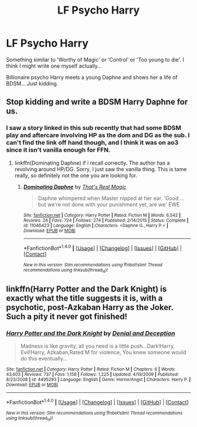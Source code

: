 #+TITLE: LF Psycho Harry

* LF Psycho Harry
:PROPERTIES:
:Author: PokeMaster420
:Score: 9
:DateUnix: 1501477935.0
:DateShort: 2017-Jul-31
:FlairText: Request
:END:
Something similar to 'Worthy of Magic' or 'Control' or 'Too young to die'. I think I might write one myself actually...

Billionaire psycho Harry meets a young Daphne and shows her a life of BDSM... Just kidding.


** Stop kidding and write a BDSM Harry Daphne for us.
:PROPERTIES:
:Score: 9
:DateUnix: 1501499747.0
:DateShort: 2017-Jul-31
:END:

*** I saw a story linked in this sub recently that had some BDSM play and aftercare involving HP as the dom and DG as the sub. I can't find the link off hand though, and I think it was on ao3 since it isn't vanilla enough for FFN.
:PROPERTIES:
:Score: 2
:DateUnix: 1501519513.0
:DateShort: 2017-Jul-31
:END:

**** linkffn(Dominating Daphne) if i recall correctly. The author has a revolving around HP/DG. Sorry, I just saw the vanilla thing. This is tame really, so definitely not the one you are looking for.
:PROPERTIES:
:Author: MangoApple043
:Score: 2
:DateUnix: 1501522776.0
:DateShort: 2017-Jul-31
:END:

***** [[http://www.fanfiction.net/s/11046423/1/][*/Dominating Daphne/*]] by [[https://www.fanfiction.net/u/5986250/That-s-Real-Magic][/That's Real Magic/]]

#+begin_quote
  Daphne whimpered when Master nipped at her ear. 'Good ... but we're not done with your punishment yet, are we' EWE
#+end_quote

^{/Site/: [[http://www.fanfiction.net/][fanfiction.net]] *|* /Category/: Harry Potter *|* /Rated/: Fiction M *|* /Words/: 6,542 *|* /Reviews/: 24 *|* /Favs/: 724 *|* /Follows/: 274 *|* /Published/: 2/14/2015 *|* /Status/: Complete *|* /id/: 11046423 *|* /Language/: English *|* /Characters/: <Daphne G., Harry P.> *|* /Download/: [[http://www.ff2ebook.com/old/ffn-bot/index.php?id=11046423&source=ff&filetype=epub][EPUB]] or [[http://www.ff2ebook.com/old/ffn-bot/index.php?id=11046423&source=ff&filetype=mobi][MOBI]]}

--------------

*FanfictionBot*^{1.4.0} *|* [[[https://github.com/tusing/reddit-ffn-bot/wiki/Usage][Usage]]] | [[[https://github.com/tusing/reddit-ffn-bot/wiki/Changelog][Changelog]]] | [[[https://github.com/tusing/reddit-ffn-bot/issues/][Issues]]] | [[[https://github.com/tusing/reddit-ffn-bot/][GitHub]]] | [[[https://www.reddit.com/message/compose?to=tusing][Contact]]]

^{/New in this version: Slim recommendations using/ ffnbot!slim! /Thread recommendations using/ linksub(thread_id)!}
:PROPERTIES:
:Author: FanfictionBot
:Score: 1
:DateUnix: 1501522819.0
:DateShort: 2017-Jul-31
:END:


** linkffn(Harry Potter and the Dark Knight) is exactly what the title suggests it is, with a psychotic, post-Azkaban Harry as the Joker. Such a pity it never got finished!
:PROPERTIES:
:Author: Nicholas_II_Romanov
:Score: 2
:DateUnix: 1501495280.0
:DateShort: 2017-Jul-31
:END:

*** [[http://www.fanfiction.net/s/4495293/1/][*/Harry Potter and the Dark Knight/*]] by [[https://www.fanfiction.net/u/1541906/Denial-and-Deception][/Denial and Deception/]]

#+begin_quote
  Madness is like gravity, all you need is a little push...Dark!Harry, Evil!Harry, Azkaban,Rated M for violence, You knew someone would do this eventually...
#+end_quote

^{/Site/: [[http://www.fanfiction.net/][fanfiction.net]] *|* /Category/: Harry Potter *|* /Rated/: Fiction M *|* /Chapters/: 6 *|* /Words/: 43,603 *|* /Reviews/: 737 *|* /Favs/: 1,158 *|* /Follows/: 1,225 *|* /Updated/: 4/19/2009 *|* /Published/: 8/23/2008 *|* /id/: 4495293 *|* /Language/: English *|* /Genre/: Horror/Angst *|* /Characters/: Harry P. *|* /Download/: [[http://www.ff2ebook.com/old/ffn-bot/index.php?id=4495293&source=ff&filetype=epub][EPUB]] or [[http://www.ff2ebook.com/old/ffn-bot/index.php?id=4495293&source=ff&filetype=mobi][MOBI]]}

--------------

*FanfictionBot*^{1.4.0} *|* [[[https://github.com/tusing/reddit-ffn-bot/wiki/Usage][Usage]]] | [[[https://github.com/tusing/reddit-ffn-bot/wiki/Changelog][Changelog]]] | [[[https://github.com/tusing/reddit-ffn-bot/issues/][Issues]]] | [[[https://github.com/tusing/reddit-ffn-bot/][GitHub]]] | [[[https://www.reddit.com/message/compose?to=tusing][Contact]]]

^{/New in this version: Slim recommendations using/ ffnbot!slim! /Thread recommendations using/ linksub(thread_id)!}
:PROPERTIES:
:Author: FanfictionBot
:Score: 1
:DateUnix: 1501495304.0
:DateShort: 2017-Jul-31
:END:
